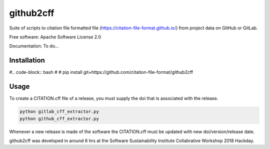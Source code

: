 ==========
github2cff
==========

Suite of scripts to citation file formatted file (https://citation-file-format.github.io/) from project data on GitHub or GitLab.

Free software: Apache Software License 2.0

Documentation: To do...

Installation
------------

#.. code-block:: bash
#
#    pip install git+https://github.com/citation-file-format/github2cff

Usage
-----

To create a CITATION.cff file of a release, you must supply the doi that is associated with the release.

.. code-block:: bash

   python gitlab_cff_extractor.py
   python github_cff_extractor.py

Whenever a new release is made of the software the CITATION.cff must be updated with new doi/version/release date.

github2cff was developed in around 6 hrs at the Software Sustainability Institute Collabrative Workshop 2018 Hackday.
